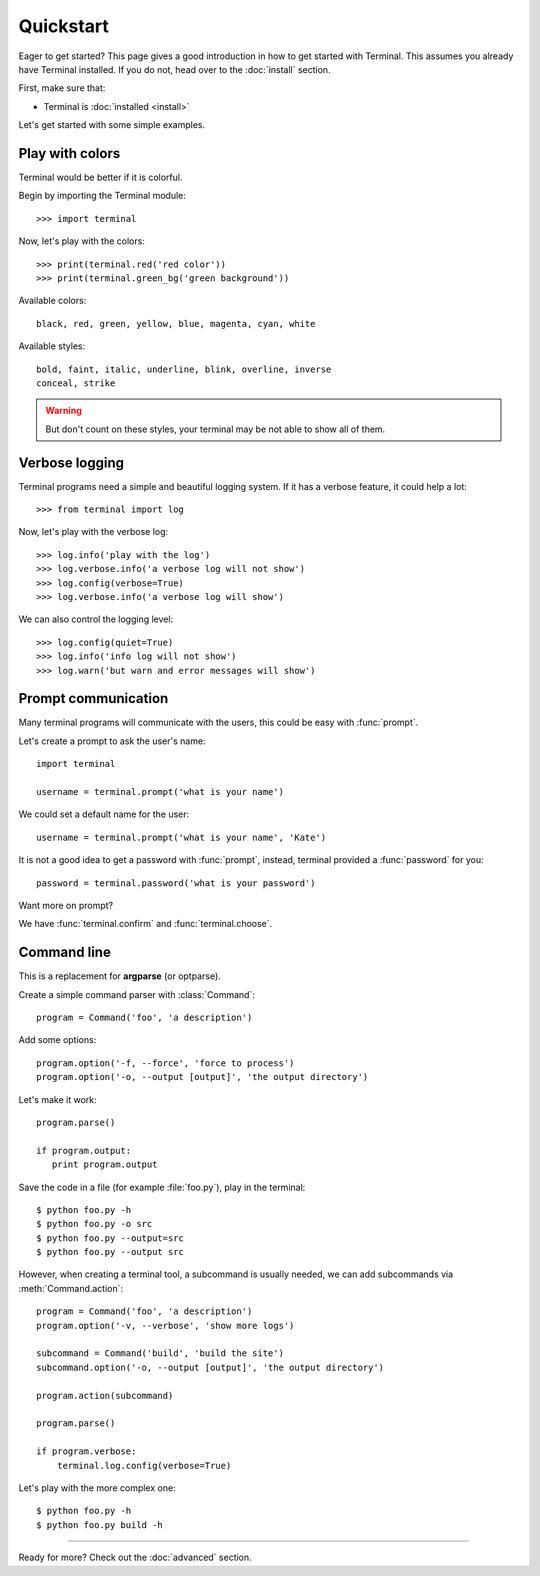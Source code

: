 Quickstart
==========

.. module:: terminal

Eager to get started? This page gives a good introduction in how to get started
with Terminal. This assumes you already have Terminal installed. If you do not,
head over to the :doc:`install` section.

First, make sure that:

* Terminal is :doc:`installed <install>`


Let's get started with some simple examples.


Play with colors
----------------

Terminal would be better if it is colorful.

Begin by importing the Terminal module::

    >>> import terminal

Now, let's play with the colors::

    >>> print(terminal.red('red color'))
    >>> print(terminal.green_bg('green background'))

Available colors::

    black, red, green, yellow, blue, magenta, cyan, white

Available styles::

    bold, faint, italic, underline, blink, overline, inverse
    conceal, strike

.. warning::

    But don't count on these styles, your terminal may be not able to
    show all of them.


Verbose logging
---------------

Terminal programs need a simple and beautiful logging system. If it has a
verbose feature, it could help a lot::

    >>> from terminal import log

Now, let's play with the verbose log::

    >>> log.info('play with the log')
    >>> log.verbose.info('a verbose log will not show')
    >>> log.config(verbose=True)
    >>> log.verbose.info('a verbose log will show')

We can also control the logging level::

    >>> log.config(quiet=True)
    >>> log.info('info log will not show')
    >>> log.warn('but warn and error messages will show')


Prompt communication
--------------------

Many terminal programs will communicate with the users, this could be easy
with :func:`prompt`.

Let's create a prompt to ask the user's name::

    import terminal

    username = terminal.prompt('what is your name')

We could set a default name for the user::

    username = terminal.prompt('what is your name', 'Kate')

It is not a good idea to get a password with :func:`prompt`, instead,
terminal provided a :func:`password` for you::

    password = terminal.password('what is your password')

Want more on prompt?

We have :func:`terminal.confirm` and :func:`terminal.choose`.


Command line
------------

This is a replacement for **argparse** (or optparse).

Create a simple command parser with :class:`Command`::

    program = Command('foo', 'a description')

Add some options::

    program.option('-f, --force', 'force to process')
    program.option('-o, --output [output]', 'the output directory')

Let's make it work::

    program.parse()

    if program.output:
       print program.output

Save the code in a file (for example :file:`foo.py`), play in the terminal::

    $ python foo.py -h
    $ python foo.py -o src
    $ python foo.py --output=src
    $ python foo.py --output src

However, when creating a terminal tool, a subcommand is usually needed, we can
add subcommands via :meth:`Command.action`::

    program = Command('foo', 'a description')
    program.option('-v, --verbose', 'show more logs')

    subcommand = Command('build', 'build the site')
    subcommand.option('-o, --output [output]', 'the output directory')

    program.action(subcommand)

    program.parse()

    if program.verbose:
        terminal.log.config(verbose=True)

Let's play with the more complex one::

    $ python foo.py -h
    $ python foo.py build -h


-----------------------------

Ready for more? Check out the :doc:`advanced` section.
